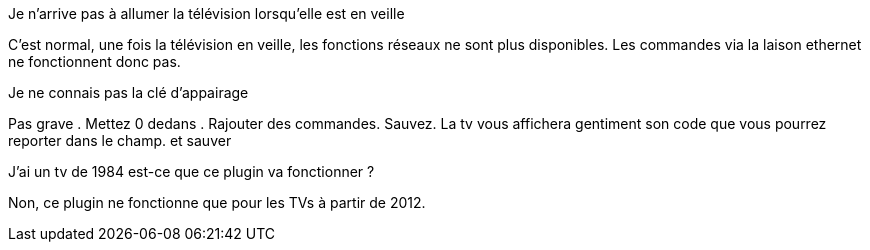 [panel,primary]
.Je n'arrive pas à allumer la télévision lorsqu'elle est en veille
--
C'est normal, une fois la télévision en veille, les fonctions réseaux ne sont plus disponibles. Les commandes via la laison ethernet ne fonctionnent donc pas.
--
.Je ne connais pas la clé d'appairage
--
Pas grave . Mettez 0 dedans . Rajouter des commandes. Sauvez. La tv vous affichera gentiment son code que vous pourrez reporter dans le champ. et sauver
--
.J'ai un tv de 1984 est-ce que ce plugin va fonctionner ?
--
Non, ce plugin ne fonctionne que pour les TVs à partir de 2012.
--
